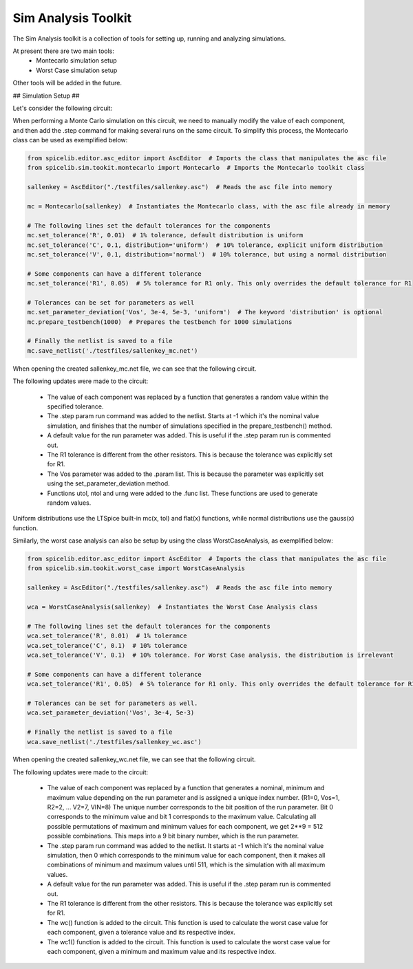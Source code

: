 Sim Analysis Toolkit
====================

The Sim Analysis toolkit is a collection of tools for setting up, running and analyzing simulations.

At present there are two main tools:
    * Montecarlo simulation setup
    * Worst Case simulation setup

Other tools will be added in the future.

## Simulation Setup ##

Let's consider the following circuit:

.. image:: sallenkey.png
    :alt: Sallen-Key Amplifier
    :align: center
    :width: 710px

When performing a Monte Carlo simulation on this circuit, we need to manually modify the value of each component,
and then add the .step command for making several runs on the same circuit.
To simplify this process, the Montecarlo class can be used as exemplified below:

.. code-block:: python

    from spicelib.editor.asc_editor import AscEditor  # Imports the class that manipulates the asc file
    from spicelib.sim.tookit.montecarlo import Montecarlo  # Imports the Montecarlo toolkit class

    sallenkey = AscEditor("./testfiles/sallenkey.asc")  # Reads the asc file into memory

    mc = Montecarlo(sallenkey)  # Instantiates the Montecarlo class, with the asc file already in memory

    # The following lines set the default tolerances for the components
    mc.set_tolerance('R', 0.01)  # 1% tolerance, default distribution is uniform
    mc.set_tolerance('C', 0.1, distribution='uniform')  # 10% tolerance, explicit uniform distribution
    mc.set_tolerance('V', 0.1, distribution='normal')  # 10% tolerance, but using a normal distribution

    # Some components can have a different tolerance
    mc.set_tolerance('R1', 0.05)  # 5% tolerance for R1 only. This only overrides the default tolerance for R1

    # Tolerances can be set for parameters as well
    mc.set_parameter_deviation('Vos', 3e-4, 5e-3, 'uniform')  # The keyword 'distribution' is optional
    mc.prepare_testbench(1000)  # Prepares the testbench for 1000 simulations

    # Finally the netlist is saved to a file
    mc.save_netlist('./testfiles/sallenkey_mc.net')

When opening the created sallenkey_mc.net file, we can see that the following circuit.

.. image:: sallenkey_mc.png
    :alt: Sallen-Key Amplifier with Montecarlo
    :align: center
    :width: 710px

The following updates were made to the circuit:

    * The value of each component was replaced by a function that generates a random value within the specified tolerance.

    * The .step param run command was added to the netlist. Starts at -1 which it's the nominal value simulation, and
      finishes that the number of simulations specified in the prepare_testbench() method.

    * A default value for the run parameter was added. This is useful if the .step param run is commented out.

    * The R1 tolerance is different from the other resistors. This is because the tolerance was explicitly set for R1.

    * The Vos parameter was added to the .param list. This is because the parameter was explicitly set using the
      set_parameter_deviation method.

    * Functions utol, ntol and urng were added to the .func list. These functions are used to generate random values.


Uniform distributions use the LTSpice built-in mc(x, tol) and flat(x) functions, while normal distributions use the
gauss(x) function.

Similarly, the worst case analysis can also be setup by using the class WorstCaseAnalysis, as exemplified below:

.. code-block:: python

    from spicelib.editor.asc_editor import AscEditor  # Imports the class that manipulates the asc file
    from spicelib.sim.tookit.worst_case import WorstCaseAnalysis

    sallenkey = AscEditor("./testfiles/sallenkey.asc")  # Reads the asc file into memory

    wca = WorstCaseAnalysis(sallenkey)  # Instantiates the Worst Case Analysis class

    # The following lines set the default tolerances for the components
    wca.set_tolerance('R', 0.01)  # 1% tolerance
    wca.set_tolerance('C', 0.1)  # 10% tolerance
    wca.set_tolerance('V', 0.1)  # 10% tolerance. For Worst Case analysis, the distribution is irrelevant

    # Some components can have a different tolerance
    wca.set_tolerance('R1', 0.05)  # 5% tolerance for R1 only. This only overrides the default tolerance for R1

    # Tolerances can be set for parameters as well.
    wca.set_parameter_deviation('Vos', 3e-4, 5e-3)

    # Finally the netlist is saved to a file
    wca.save_netlist('./testfiles/sallenkey_wc.asc')

When opening the created sallenkey_wc.net file, we can see that the following circuit.

.. image:: sallenkey_wc.png
    :alt: Sallen-Key Amplifier with Worst Case Analysis
    :align: center
    :width: 710px


The following updates were made to the circuit:

  * The value of each component was replaced by a function that generates a nominal, minimum and maximum value depending
    on the run parameter and is assigned a unique index number. (R1=0, Vos=1, R2=2, ... V2=7, VIN=8)
    The unique number corresponds to the bit position of the run parameter. Bit 0 corresponds to the minimum value and
    bit 1 corresponds to the maximum value. Calculating all possible permutations of maximum and minimum values for each
    component, we get 2**9 = 512 possible combinations. This maps into a 9 bit binary number, which is the run parameter.

  * The .step param run command was added to the netlist. It starts at -1 which it's the nominal value simulation, then 0
    which corresponds to the minimum value for each component, then it makes all combinations of minimum and maximum values
    until 511, which is the simulation with all maximum values.

  * A default value for the run parameter was added. This is useful if the .step param run is commented out.

  * The R1 tolerance is different from the other resistors. This is because the tolerance was explicitly set for R1.

  * The wc() function is added to the circuit. This function is used to calculate the worst case value for each component,
    given a tolerance value and its respective index.

  * The wc1() function is added to the circuit. This function is used to calculate the worst case value for each component,
    given a minimum and maximum value and its respective index.
